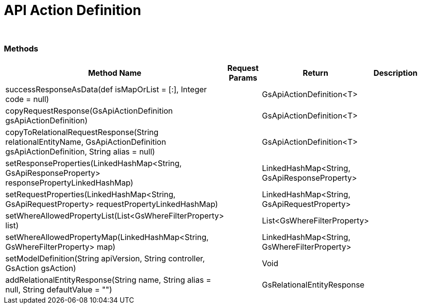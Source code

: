 = API Action Definition


{blank} +

=== Methods

[cols="2,3,3, 5"]
|===
|Method Name |Request Params| Return |Description

| successResponseAsData(def isMapOrList = [:], Integer code = null)
| 
| GsApiActionDefinition<T>
| 

| copyRequestResponse(GsApiActionDefinition gsApiActionDefinition)
| 
| GsApiActionDefinition<T>
| 

| copyToRelationalRequestResponse(String relationalEntityName, GsApiActionDefinition gsApiActionDefinition, String alias = null)
| 
| GsApiActionDefinition<T>
| 


| setResponseProperties(LinkedHashMap<String, GsApiResponseProperty> responsePropertyLinkedHashMap)
| 
| LinkedHashMap<String, GsApiResponseProperty>
| 

| setRequestProperties(LinkedHashMap<String, GsApiRequestProperty> requestPropertyLinkedHashMap)
| 
| LinkedHashMap<String, GsApiRequestProperty>
| 

| setWhereAllowedPropertyList(List<GsWhereFilterProperty> list)
| 
| List<GsWhereFilterProperty>
| 

| setWhereAllowedPropertyMap(LinkedHashMap<String, GsWhereFilterProperty> map)
| 
| LinkedHashMap<String, GsWhereFilterProperty>
| 

| setModelDefinition(String apiVersion, String controller, GsAction gsAction)
| 
| Void
| 

| addRelationalEntityResponse(String name, String alias = null, String defaultValue = "")
| 
| GsRelationalEntityResponse
| 

|===